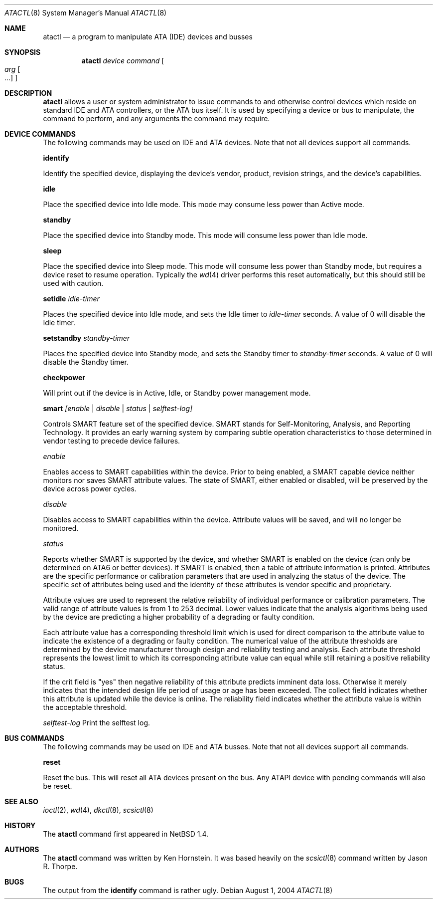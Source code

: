 .\"	$NetBSD: atactl.8,v 1.17 2004/09/16 18:02:27 erh Exp $
.\"
.\" Copyright (c) 1998 The NetBSD Foundation, Inc.
.\" All rights reserved.
.\"
.\" This code is derived from software contributed to The NetBSD Foundation
.\" by Ken Hornstein.
.\"
.\" Redistribution and use in source and binary forms, with or without
.\" modification, are permitted provided that the following conditions
.\" are met:
.\" 1. Redistributions of source code must retain the above copyright
.\"    notice, this list of conditions and the following disclaimer.
.\" 2. Redistributions in binary form must reproduce the above copyright
.\"    notice, this list of conditions and the following disclaimer in the
.\"    documentation and/or other materials provided with the distribution.
.\" 3. All advertising materials mentioning features or use of this software
.\"    must display the following acknowledgement:
.\"        This product includes software developed by the NetBSD
.\"        Foundation, Inc. and its contributors.
.\" 4. Neither the name of The NetBSD Foundation nor the names of its
.\"    contributors may be used to endorse or promote products derived
.\"    from this software without specific prior written permission.
.\"
.\" THIS SOFTWARE IS PROVIDED BY THE NETBSD FOUNDATION, INC. AND CONTRIBUTORS
.\" ``AS IS'' AND ANY EXPRESS OR IMPLIED WARRANTIES, INCLUDING, BUT NOT LIMITED
.\" TO, THE IMPLIED WARRANTIES OF MERCHANTABILITY AND FITNESS FOR A PARTICULAR
.\" PURPOSE ARE DISCLAIMED.  IN NO EVENT SHALL THE FOUNDATION OR CONTRIBUTORS
.\" BE LIABLE FOR ANY DIRECT, INDIRECT, INCIDENTAL, SPECIAL, EXEMPLARY, OR
.\" CONSEQUENTIAL DAMAGES (INCLUDING, BUT NOT LIMITED TO, PROCUREMENT OF
.\" SUBSTITUTE GOODS OR SERVICES; LOSS OF USE, DATA, OR PROFITS; OR BUSINESS
.\" INTERRUPTION) HOWEVER CAUSED AND ON ANY THEORY OF LIABILITY, WHETHER IN
.\" CONTRACT, STRICT LIABILITY, OR TORT (INCLUDING NEGLIGENCE OR OTHERWISE)
.\" ARISING IN ANY WAY OUT OF THE USE OF THIS SOFTWARE, EVEN IF ADVISED OF THE
.\" POSSIBILITY OF SUCH DAMAGE.
.\"
.Dd August 1, 2004
.Dt ATACTL 8
.Os
.Sh NAME
.Nm atactl
.Nd a program to manipulate ATA (IDE) devices and busses
.Sh SYNOPSIS
.Nm
.Ar device
.Ar command
.Oo
.Ar arg Oo ...
.Oc
.Oc
.Sh DESCRIPTION
.Nm
allows a user or system administrator to issue commands to and otherwise
control devices which reside on standard IDE and ATA controllers, or
the ATA bus itself.
It is used by specifying a device or bus to manipulate,
the command to perform, and any arguments the command may require.
.Sh DEVICE COMMANDS
The following commands may be used on IDE and ATA devices.
Note that not all devices support all commands.
.Pp
.Cm identify
.Pp
Identify the specified device, displaying the device's vendor, product,
revision strings, and the device's capabilities.
.Pp
.Cm idle
.Pp
Place the specified device into Idle mode.
This mode may consume less power than Active mode.
.Pp
.Cm standby
.Pp
Place the specified device into Standby mode.
This mode will consume less power than Idle mode.
.Pp
.Cm sleep
.Pp
Place the specified device into Sleep mode.
This mode will consume less power than Standby mode,
but requires a device reset to resume operation.
Typically the
.Xr wd 4
driver performs this reset automatically,
but this should still be used with caution.
.Pp
.Cm setidle
.Ar idle-timer
.Pp
Places the specified device into Idle mode,
and sets the Idle timer to
.Ar idle-timer
seconds.
A value of 0 will disable the Idle timer.
.Pp
.Cm setstandby
.Ar standby-timer
.Pp
Places the specified device into Standby mode,
and sets the Standby timer to
.Ar standby-timer
seconds.
A value of 0 will disable the Standby timer.
.Pp
.Cm checkpower
.Pp
Will print out if the device is in Active, Idle, or Standby power
management mode.
.Pp
.Cm smart
.Ar [enable | disable | status | selftest-log]
.Pp
Controls SMART feature set of the specified device.
SMART stands for Self-Monitoring, Analysis, and Reporting Technology.
It provides an early warning system by comparing subtle operation
characteristics to those determined in vendor testing
to precede device failures.
.Pp
.Ar enable
.Pp
Enables access to SMART capabilities within the device.
Prior to being enabled, a SMART capable device neither
monitors nor saves SMART attribute values.
The state of SMART, either enabled or disabled, will
be preserved by the device across power cycles.
.Pp
.Ar disable
.Pp
Disables access to SMART capabilities within the device.
Attribute values will be saved, and will no longer be monitored.
.Pp
.Ar status
.Pp
Reports whether SMART is supported by the device, and whether SMART is
enabled on the device (can only be determined on ATA6 or better devices).
If SMART is enabled, then a table of attribute information is printed.
Attributes are the specific performance or calibration parameters that
are used in analyzing the status of the device.
The specific set of attributes being used and the identity of
these attributes is vendor specific and proprietary.
.Pp
Attribute values are used to represent the relative reliability of
individual performance or calibration parameters.
The valid range of attribute values is from 1 to 253 decimal.
Lower values indicate that the analysis algorithms being used by the device
are predicting a higher probability of a degrading or faulty condition.
.Pp
Each attribute value has a corresponding threshold limit which is used for
direct comparison to the attribute value to indicate the existence of a
degrading or faulty condition.
The numerical value of the attribute thresholds are determined by the
device manufacturer through design and reliability testing and analysis.
Each attribute threshold represents the lowest limit to which its
corresponding attribute value can equal while still retaining a
positive reliability status.
.Pp
If the crit field is "yes" then negative reliability of this attribute
predicts imminent data loss.
Otherwise it merely indicates that the intended design life period
of usage or age has been exceeded.
The collect field indicates whether this attribute is updated while the
device is online.
The reliability field indicates whether the attribute
value is within the acceptable threshold.
.Pp
.Ar selftest-log
Print the selftest log.
.Sh BUS COMMANDS
The following commands may be used on IDE and ATA busses.
Note that not all devices support all commands.
.Pp
.Cm reset
.Pp
Reset the bus.
This will reset all ATA devices present on the bus.
Any ATAPI device with pending commands will also be reset.
.Sh SEE ALSO
.Xr ioctl 2 ,
.Xr wd 4 ,
.Xr dkctl 8 ,
.Xr scsictl 8
.Sh HISTORY
The
.Nm
command first appeared in
.Nx 1.4 .
.Sh AUTHORS
The
.Nm
command was written by Ken Hornstein.
It was based heavily on the
.Xr scsictl 8
command written by Jason R. Thorpe.
.Sh BUGS
The output from the
.Cm identify
command is rather ugly.
